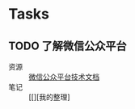 * Tasks
:PROPERTIES:
:CATEGORY:
:END:

** TODO 了解微信公众平台
SCHEDULED: <2019-07-03 周三>
:LOGBOOK:
CLOCK: [2019-07-03 周三 10:09]--[2019-07-03 周三 11:07] =>  0:58
CLOCK: [2019-07-03 周三 10:04]--[2019-07-03 周三 10:06] =>  0:02
:END:

- 资源 :: [[https://mp.weixin.qq.com/wiki?t=resource/res_main&id=mp1445241432][微信公众平台技术文档]]
- 笔记 :: [[][我的整理]
